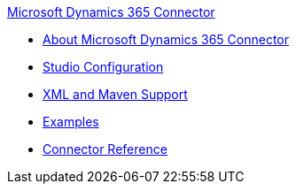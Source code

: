 .xref:index.adoc[Microsoft Dynamics 365 Connector]
* xref:index.adoc[About Microsoft Dynamics 365 Connector]
* xref:microsoft-dynamics-365-connector-studio.adoc[Studio Configuration]
* xref:microsoft-dynamics-365-connector-xml-maven.adoc[XML and Maven Support]
* xref:microsoft-dynamics-365-connector-examples.adoc[Examples]
* xref:microsoft-dynamics-365-connector-reference.adoc[Connector Reference]
